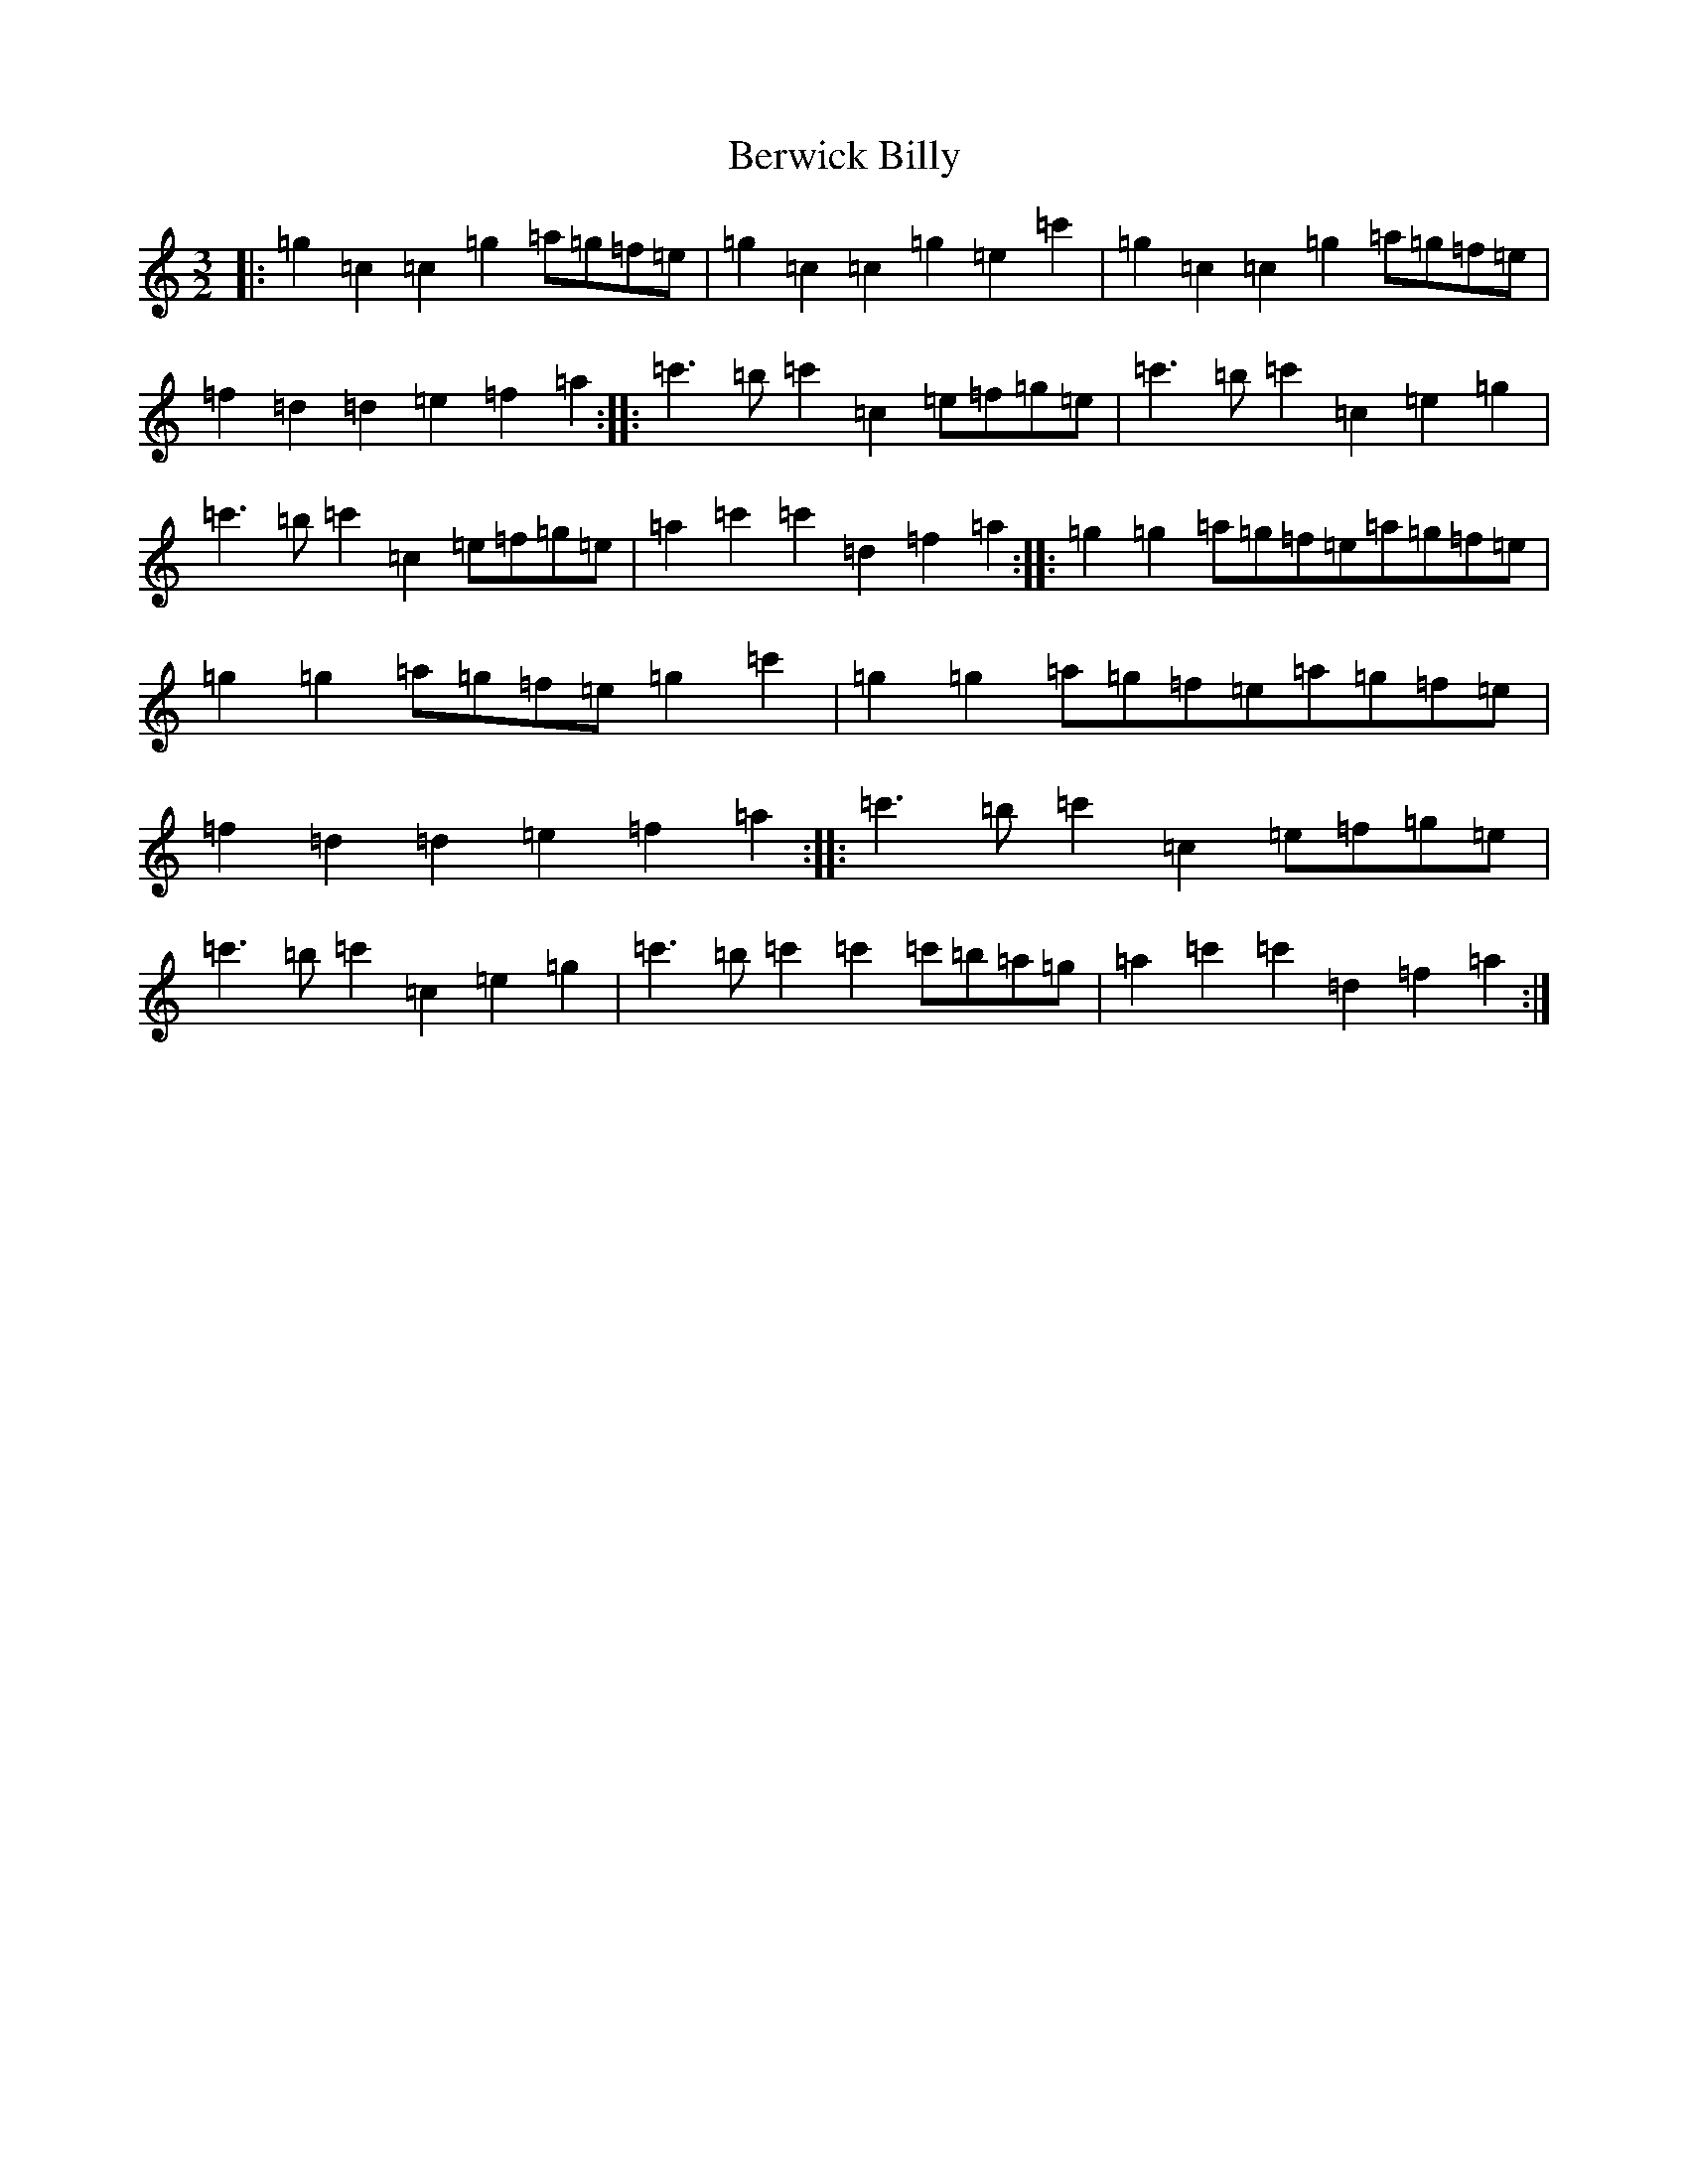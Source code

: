 X: 1727
T: Berwick Billy
S: https://thesession.org/tunes/1211#setting1211
R: three-two
M:3/2
L:1/8
K: C Major
|:=g2=c2=c2=g2=a=g=f=e|=g2=c2=c2=g2=e2=c'2|=g2=c2=c2=g2=a=g=f=e|=f2=d2=d2=e2=f2=a2:||:=c'3=b=c'2=c2=e=f=g=e|=c'3=b=c'2=c2=e2=g2|=c'3=b=c'2=c2=e=f=g=e|=a2=c'2=c'2=d2=f2=a2:||:=g2=g2=a=g=f=e=a=g=f=e|=g2=g2=a=g=f=e=g2=c'2|=g2=g2=a=g=f=e=a=g=f=e|=f2=d2=d2=e2=f2=a2:||:=c'3=b=c'2=c2=e=f=g=e|=c'3=b=c'2=c2=e2=g2|=c'3=b=c'2=c'2=c'=b=a=g|=a2=c'2=c'2=d2=f2=a2:|